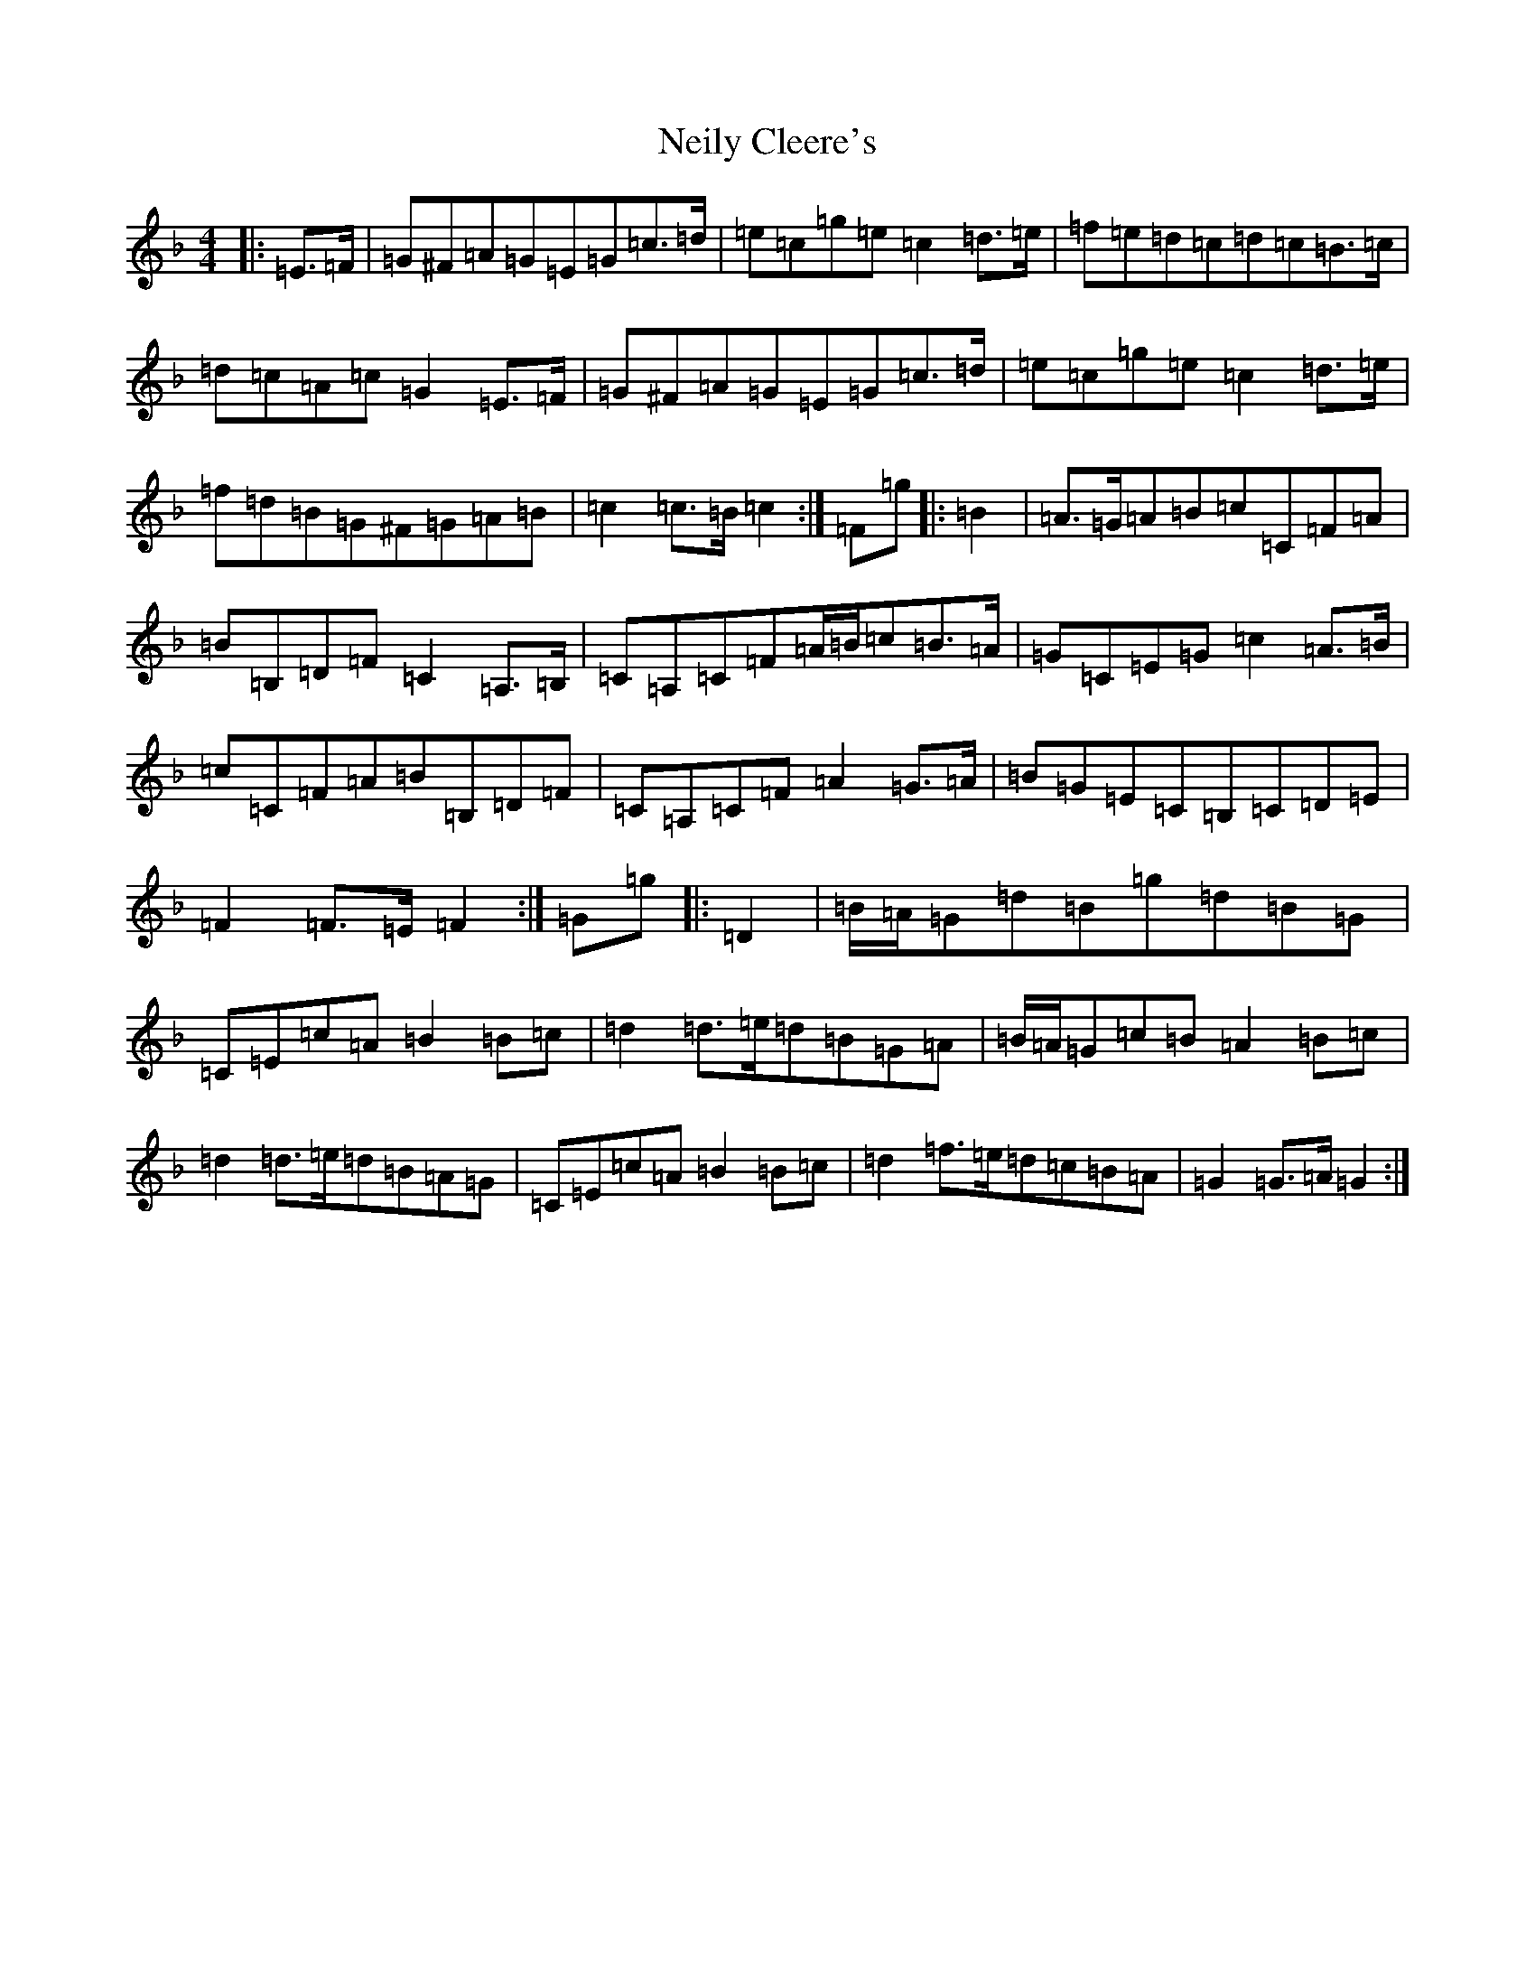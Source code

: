 X: 2597
T: Neily Cleere's
S: https://thesession.org/tunes/6879#setting6879
R: march
M:4/4
L:1/8
K: C Mixolydian
|:=E>=F|=G^F=A=G=E=G=c>=d|=e=c=g=e=c2=d>=e|=f=e=d=c=d=c=B>=c|=d=c=A=c=G2=E>=F|=G^F=A=G=E=G=c>=d|=e=c=g=e=c2=d>=e|=f=d=B=G^F=G=A=B|=c2=c>=B=c2:|=F=g|:=B2|=A>=G=A=B=c=C=F=A|=B=B,=D=F=C2=A,>=B,|=C=A,=C=F=A/2=B/2=c=B>=A|=G=C=E=G=c2=A>=B|=c=C=F=A=B=B,=D=F|=C=A,=C=F=A2=G>=A|=B=G=E=C=B,=C=D=E|=F2=F>=E=F2:|=G=g|:=D2|=B/2=A/2=G=d=B=g=d=B=G|=C=E=c=A=B2=B=c|=d2=d>=e=d=B=G=A|=B/2=A/2=G=c=B=A2=B=c|=d2=d>=e=d=B=A=G|=C=E=c=A=B2=B=c|=d2=f>=e=d=c=B=A|=G2=G>=A=G2:|